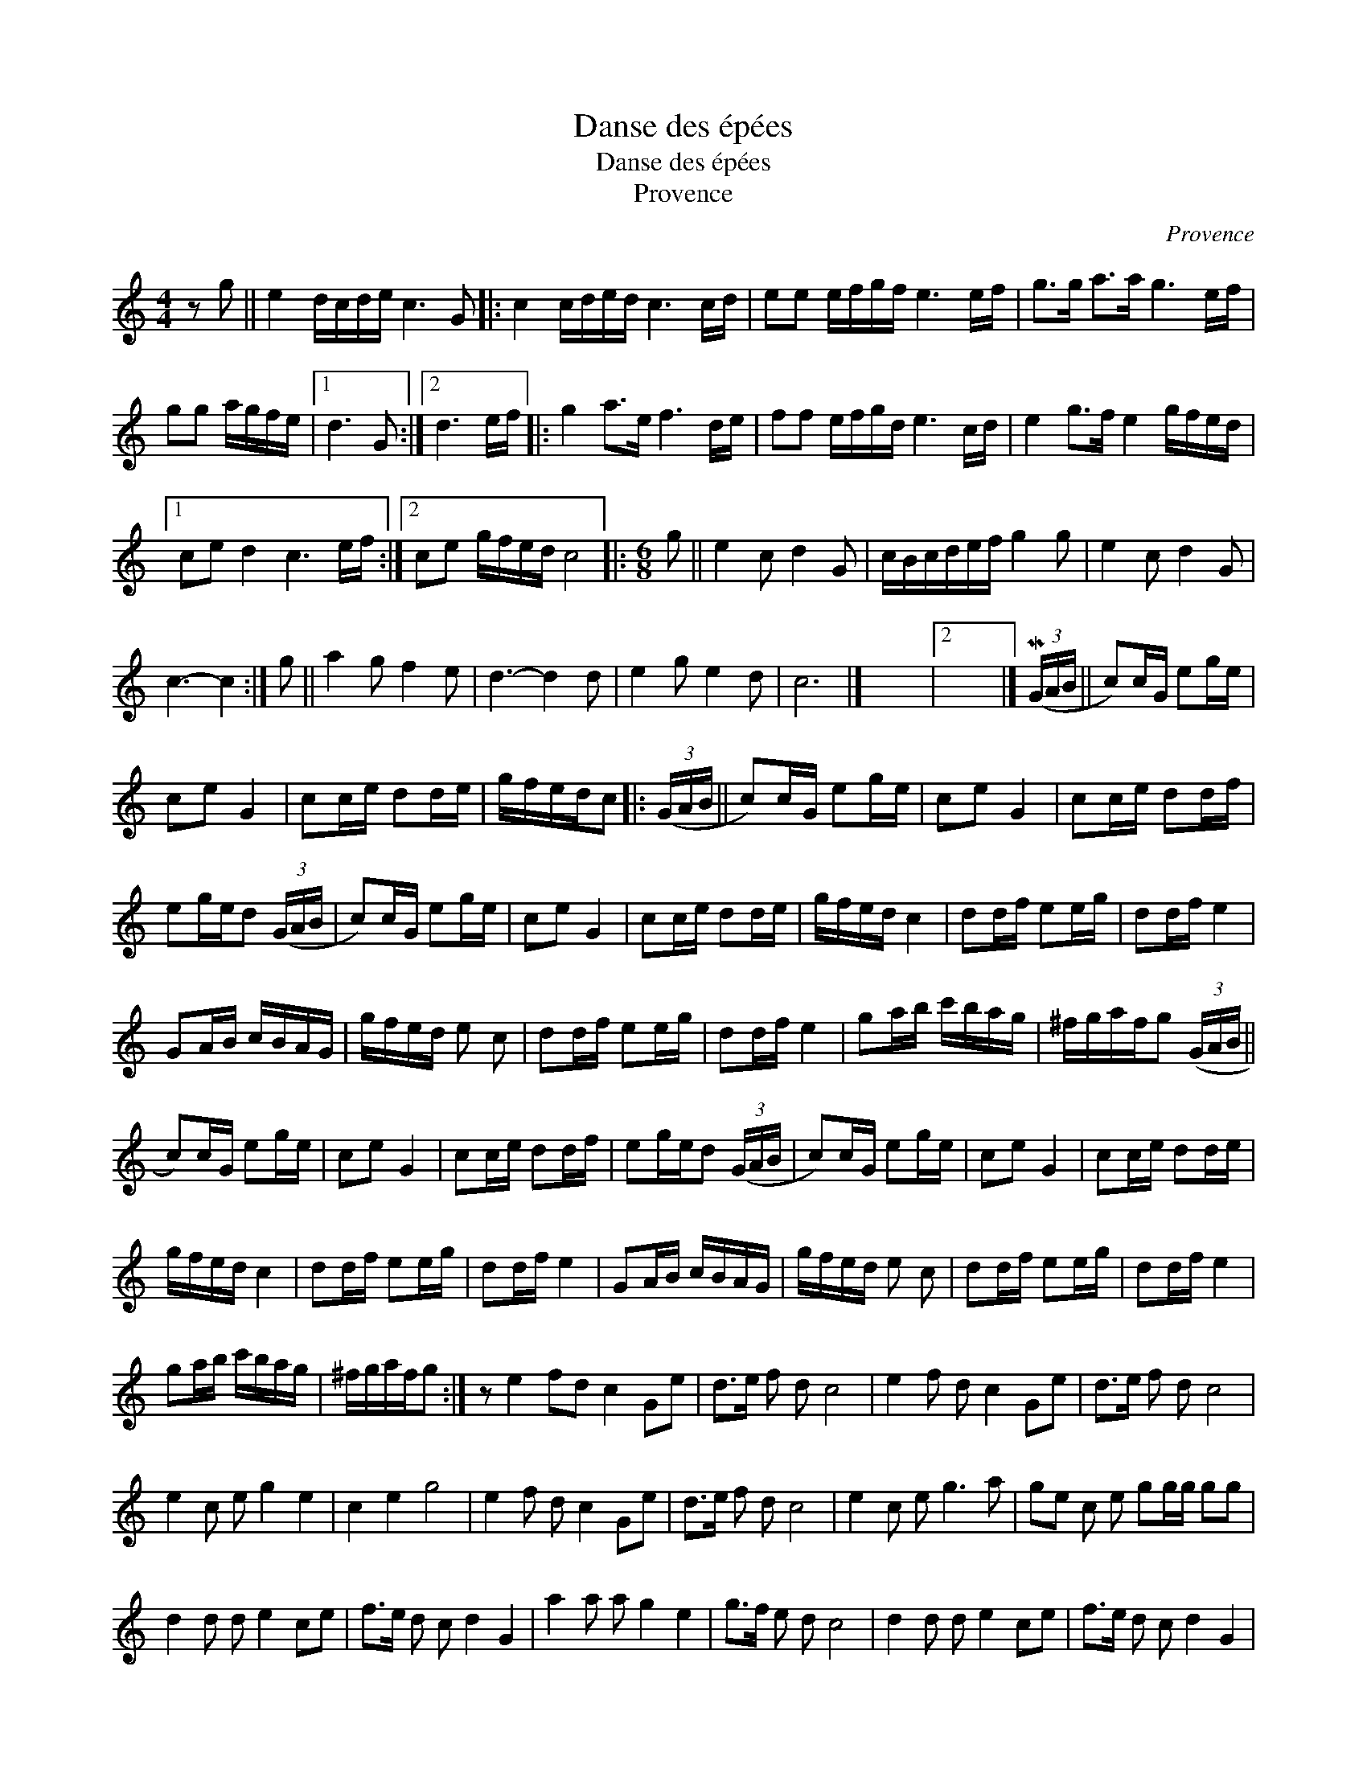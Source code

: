 X:1
T:Danse des épées
T:Danse des épées
T:Provence
C:Provence
L:1/8
M:4/4
K:C
V:1 treble 
V:1
 z g || e2 d/c/d/e/ c3 G |: c2 c/d/e/d/ c3 c/d/ | ee e/f/g/f/ e3 e/f/ | g>g a>a g3 e/f/ | %5
 gg a/g/f/e/ |1 d3 G :|2 d3 e/f/ |: g2 a>e f3 d/e/ | ff e/f/g/d/ e3 c/d/ | e2 g>f e2 g/f/e/d/ |1 %11
 ce d2 c3 e/f/ :|2 ce g/f/e/d/ c4 |:[M:6/8] g || e2 c d2 G | c/B/c/d/e/f/ g2 g | e2 c d2 G | %17
 c3- c2 :| g || a2 g f2 e | d3- d2 d | e2 g e2 d | c6 |] x6 |2 x6 |] (3(MG/A/B/ || c)c/G/ eg/e/ | %27
 ce G2 | cc/e/ dd/e/ | g/f/e/d/c |: (3(G/A/B/ || c)c/G/ eg/e/ | ce G2 | cc/e/ dd/f/ | %34
 eg/e/d (3(G/A/B/ | c)c/G/ eg/e/ | ce G2 | cc/e/ dd/e/ | g/f/e/d/ c2 | dd/f/ ee/g/ | dd/f/ e2 | %41
 GA/B/ c/B/A/G/ | g/f/e/d/ e c | dd/f/ ee/g/ | dd/f/ e2 | ga/b/ c'/b/a/g/ | ^f/g/a/f/g (3(G/A/B/ || %47
 c)c/G/ eg/e/ | ce G2 | cc/e/ dd/f/ | eg/e/d (3(G/A/B/ | c)c/G/ eg/e/ | ce G2 | cc/e/ dd/e/ | %54
 g/f/e/d/ c2 | dd/f/ ee/g/ | dd/f/ e2 | GA/B/ c/B/A/G/ | g/f/e/d/ e c | dd/f/ ee/g/ | dd/f/ e2 | %61
 ga/b/ c'/b/a/g/ | ^f/g/a/f/g :| z e2 fd c2 Ge | d>e f d c4 | e2 f d c2 Ge | d>e f d c4 | %67
 e2 c e g2 e2 | c2 e2 g4 | e2 f d c2 Ge | d>e f d c4 | e2 c e g3 a | ge c e gg/g/ gg | %73
 d2 d d e2 ce | f>e d c d2 G2 | a2 a a g2 e2 | g>f e d c4 | d2 d d e2 ce | f>e d c d2 G2 | %79
 a2 a a g2 c2 | e>d c B c4 |:[M:6/8] g || e2 c d2 G | c/B/c/d/e/f/ g2 g | e2 c d2 G | c3- c2 :| %86
 g || a2 g f2 e | d3- d2 d | e2 g e2 d | c6 |:[M:2/4] c/d/e/f/ gg/g/ | gg ga/g/ | fg/f/ ef/e/ |1 %94
 d/c/B/A/ GG :|2 d4 |: g/f/e/f/ gg | f/e/d/e/ ff |1 e/d/c/d/ ee | d/c/d/e/ d z :|2 %100
 f/e/d/c/ e/d/c/B/ | c4 |] %102

